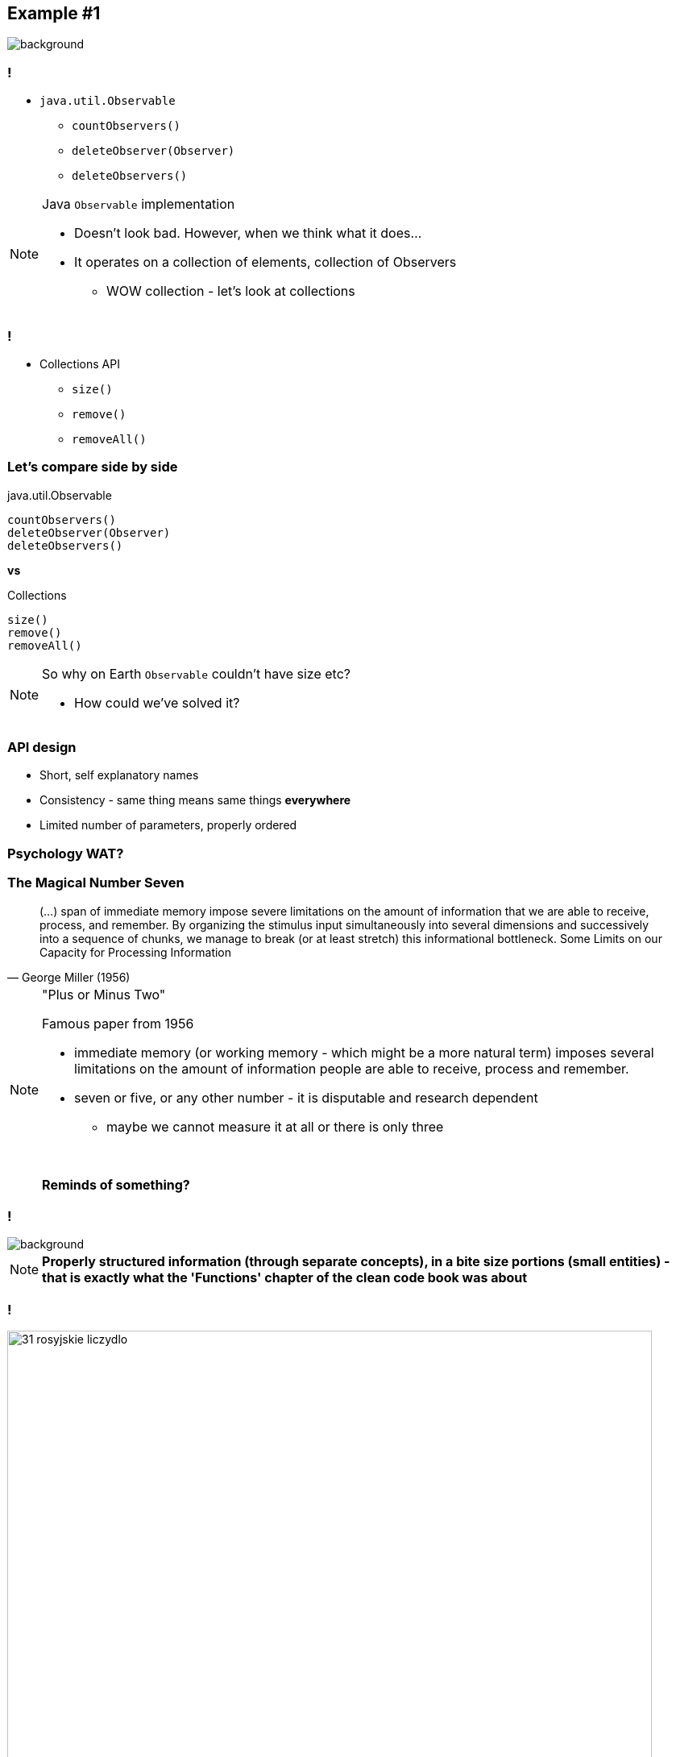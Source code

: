 == Example #{counter:example}

image::00-empty.png[background]

=== !

* `java.util.Observable`
** `countObservers()`
** `deleteObserver(Observer)`
** `deleteObservers()`

[NOTE.speaker]
====
Java `Observable` implementation

* Doesn't look bad. However, when we think what it does...
* It operates on a collection of elements, collection of Observers
** WOW collection - let's look at collections
====

=== !

* Collections API
** `size()`
** `remove()`
** `removeAll()`

=== Let's compare side by side

[source]
.java.util.Observable
----
countObservers()
deleteObserver(Observer)
deleteObservers()
----

*vs*

[source]
.Collections
----
size()
remove()
removeAll()
----

[NOTE.speaker]
====
So why on Earth `Observable` couldn't have size etc?

* How could we've solved it?
====

=== API design

[%step]
* Short, self explanatory names
* Consistency - same thing means same things *everywhere*
* Limited number of parameters, properly ordered

=== Psychology WAT?

=== The Magical Number Seven

[quote, George Miller (1956)]
____
(...) span of immediate memory impose severe limitations on the amount of information that we are able to receive, process, and remember. By organizing the stimulus input simultaneously into several dimensions and successively into a sequence of chunks, we manage to break (or at least stretch) this informational bottleneck.
Some Limits on our Capacity for Processing Information
____

[NOTE.speaker]
====
"Plus or Minus Two"

Famous paper from 1956

* immediate memory (or working memory - which might be a more natural term) imposes several limitations on the amount of information people are able to receive, process and remember.
* seven or five, or any other number - it is disputable and research dependent
** maybe we cannot measure it at all or there is only three

{zwsp}

*Reminds of something?*
====

[background-color="white"]
=== !

image::32-clean-code-functions-chapter3.png[background, size=contain]

[NOTE.speaker]
====
*Properly structured information (through separate concepts), in a bite size portions (small entities) - that is exactly what the 'Functions' chapter of the clean code book was about*
====


=== !

image::31-rosyjskie_liczydlo.jpg[width=800]

[NOTE.speaker]
====
This has been known ever since - like in this classic example
====


=== Principles of least astonishment

* Short, self explanatory names
* Consistency - same thing means same things *everywhere*
* Limited number of parameters, properly ordered

[NOTE.speaker]
====
We don't our users to feel ashamed they don't remember something

First two we've seen.

The last one leads us to the next example
====

=== Not astonishing code

[source]
.java.util.Observable
----
countObservers()
deleteObserver(Observer)
deleteObservers()
----

*vs*

[source]
.Collections
----
size()
remove()
removeAll()
----

//TODO: some reflection on what we've just learned
// we are API designers and our fellows developers are consuming it
// I'll let it sink for a while and before we get back to it, let's jump to one more memory thing
